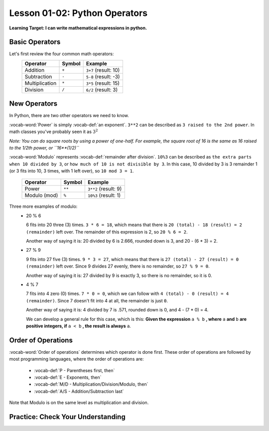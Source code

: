 .. qnum::
   :start: 1
   :prefix: ch0102-


Lesson 01-02: Python Operators
==============================

**Learning Target: I can write mathematical expressions in python.**

Basic Operators
---------------

Let's first review the four common math operators:
	+-----------------+--------+----------------------+
	| Operator        | Symbol | Example              |
	+=================+========+======================+
	| Addition        | ``+``  | ``3+7`` (result: 10) |
	+-----------------+--------+----------------------+
	| Subtraction     | ``-``  | ``5-8`` (result: -3) |
	+-----------------+--------+----------------------+
	| Multiplication  | ``*``  | ``3*5`` (result: 15) |
	+-----------------+--------+----------------------+
	| Division        | ``/``  | ``6/2`` (result: 3)  |
	+-----------------+--------+----------------------+

New Operators
-------------

In Python, there are two other operators we need to know.

:vocab-word:`Power` is simply :vocab-def:`an exponent`.  ``3**2`` can be described as ``3 raised to the 2nd power``.  In math classes you've probably seen it as :math:`3^2`

*Note: You can do square roots by using a power of one-half.  For example, the square root of 16 is the same as 16 raised to the 1/2th power, or ``16**(1/2)``*

:vocab-word:`Modulo` represents :vocab-def:`remainder after division`. ``10%3`` can be described as ``the extra parts when 10 divided by 3``, or ``how much of 10 is not divisible by 3``.  In this case, 10 divided by 3 is 3 remainder 1 (or 3 fits into 10, 3 times, with 1 left over), so ``10 mod 3 = 1``.

	+-----------------+--------+------------------------+
	| Operator        | Symbol | Example                |
	+=================+========+========================+
	| Power           | ``**`` | ``3**2`` (result: 9)   |
	+-----------------+--------+------------------------+
	| Modulo (mod)    | ``%``  | ``10%3`` (result: 1)   |
	+-----------------+--------+------------------------+

Three more examples of modulo:
	- 20 % 6

	  6 fits into 20 three (3) times.  ``3 * 6 = 18``, which means that there is ``20 (total) - 18 (result) = 2 (remainder)`` left over.  The remainder of this expression is 2, so ``20 % 6 = 2``.

	  Another way of saying it is: 20 divided by 6 is 2.666, rounded down is 3, and 20 - (6 * 3) = 2.

	- 27 % 9

	  9 fits into 27 five (3) times.  ``9 * 3 = 27``, which means that there is ``27 (total) - 27 (result) = 0 (remainder)`` left over.  Since 9 divides 27 evenly, there is no remainder, so ``27 % 9 = 0``.

	  Another way of saying it is: 27 divided by 9 is exactly 3, so there is no remainder, so it is 0.

	- 4 % 7

	  7 fits into 4 zero (0) times.  ``7 * 0 = 0``, which we can follow with ``4 (total) - 0 (result) = 4 (remainder)``.  Since 7 doesn't fit into 4 at all, the remainder is just ``0``.

	  Another way of saying it is: 4 divided by 7 is .571, rounded down is 0, and 4 - (7 * 0) = 4.

	  We can develop a general rule for this case, which is this: **Given the expression** ``a % b`` **, where** ``a`` **and** ``b`` **are positive integers, if** ``a < b`` **, the result is always** ``a``.

Order of Operations
-------------------

:vocab-word:`Order of operations` determines which operator is done first.  These order of operations are followed by most programming languages, where the order of operations are:

	- :vocab-def:`P - Parentheses first, then`
	- :vocab-def:`E - Exponents, then`
	- :vocab-def:`M/D - Multiplication/Division/Modulo, then`
	- :vocab-def:`A/S - Addition/Subtraction last`

Note that Modulo is on the same level as multiplication and division.

Practice: Check Your Understanding
----------------------------------

.. fillintheblank:: question_01_05_01

	.. blank:: blank1
		:correct: \\b12\\b
		:feedback1: (".*", "Don't forget your order of operations!!")

		Evaluate the following expression: ``3 ** 2 + 3``

.. fillintheblank:: question_01_05_02

	.. blank:: blank2
		:correct: \\b9\\b
		:feedback1: (".*", "Make sure you do the parentheses first!")

		Evaluate the following expression: ``3 ** (2 % 3)``

.. parsonsprob:: question_01_05_03
	
	Order the groups of operations in the order that they should be evaluated.  Top is evaluated first, while bottom is evaluated last.
	-----
	parentheses
	exponents
	mult/div/mod
	add/sub
